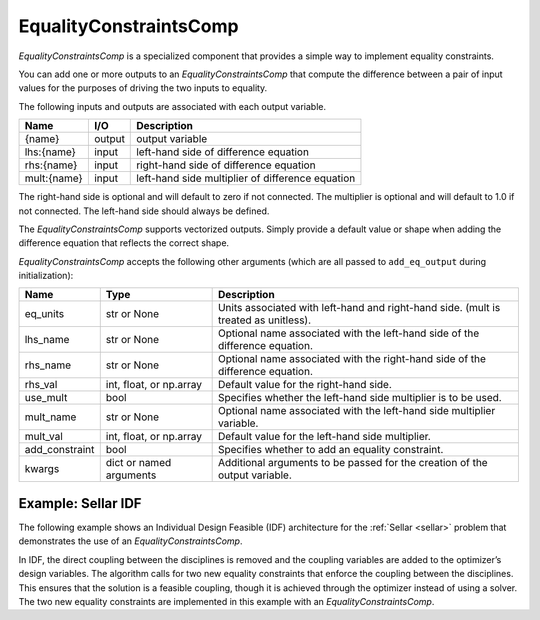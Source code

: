 .. index:: EqualityConstraintsComp Example

.. _eq_constraints_comp_feature:

***********************
EqualityConstraintsComp
***********************

`EqualityConstraintsComp` is a specialized component that provides a simple way to implement
equality constraints.

You can add one or more outputs to an `EqualityConstraintsComp` that compute
the difference between a pair of input values for the purposes of driving the two inputs to equality.

The following inputs and outputs are associated with each output variable.

=========== ======= ====================================================
Name        I/O     Description
=========== ======= ====================================================
{name}      output  output variable
lhs:{name}  input   left-hand side of difference equation
rhs:{name}  input   right-hand side of difference equation
mult:{name} input   left-hand side multiplier of difference equation
=========== ======= ====================================================

The right-hand side is optional and will default to zero if not connected.
The multiplier is optional and will default to 1.0 if not connected. The
left-hand side should always be defined.

The `EqualityConstraintsComp` supports vectorized outputs. Simply provide a default
value or shape when adding the difference equation that reflects the correct shape.

`EqualityConstraintsComp` accepts the following other arguments (which are all passed
to ``add_eq_output`` during initialization):

=============== ======================== ===================================================================================
Name            Type                     Description
=============== ======================== ===================================================================================
eq_units        str or None              Units associated with left-hand and right-hand side. (mult is treated as unitless).
lhs_name        str or None              Optional name associated with the left-hand side of the difference equation.
rhs_name        str or None              Optional name associated with the right-hand side of the difference equation.
rhs_val         int, float, or np.array  Default value for the right-hand side.
use_mult        bool                     Specifies whether the left-hand side multiplier is to be used.
mult_name       str or None              Optional name associated with the left-hand side multiplier variable.
mult_val        int, float, or np.array  Default value for the left-hand side multiplier.
add_constraint  bool                     Specifies whether to add an equality constraint.
kwargs          dict or named arguments  Additional arguments to be passed for the creation of the output variable.
=============== ======================== ===================================================================================

Example: Sellar IDF
-------------------

The following example shows an Individual Design Feasible (IDF) architecture for the
:ref:`Sellar <sellar>` problem that demonstrates the use of an `EqualityConstraintsComp`.

In IDF, the direct coupling between the disciplines is removed and the coupling variables
are added to the optimizer’s design variables. The algorithm calls for two new equality
constraints that enforce the coupling between the disciplines. This ensures that the
solution is a feasible coupling, though it is achieved through the optimizer instead of
using a solver.  The two new equality constraints are implemented in this example with
an `EqualityConstraintsComp`.

.. embed-code::
    openmdao.components.tests.test_eq_constraints_comp.SellarIDF
    :layout: code

.. embed-code::
    openmdao.components.tests.test_eq_constraints_comp.TestFeatureEqualityConstraintsComp.test_feature_sellar_idf
    :layout: interleave

.. tags:: EqualityConstraintsComp, Component
